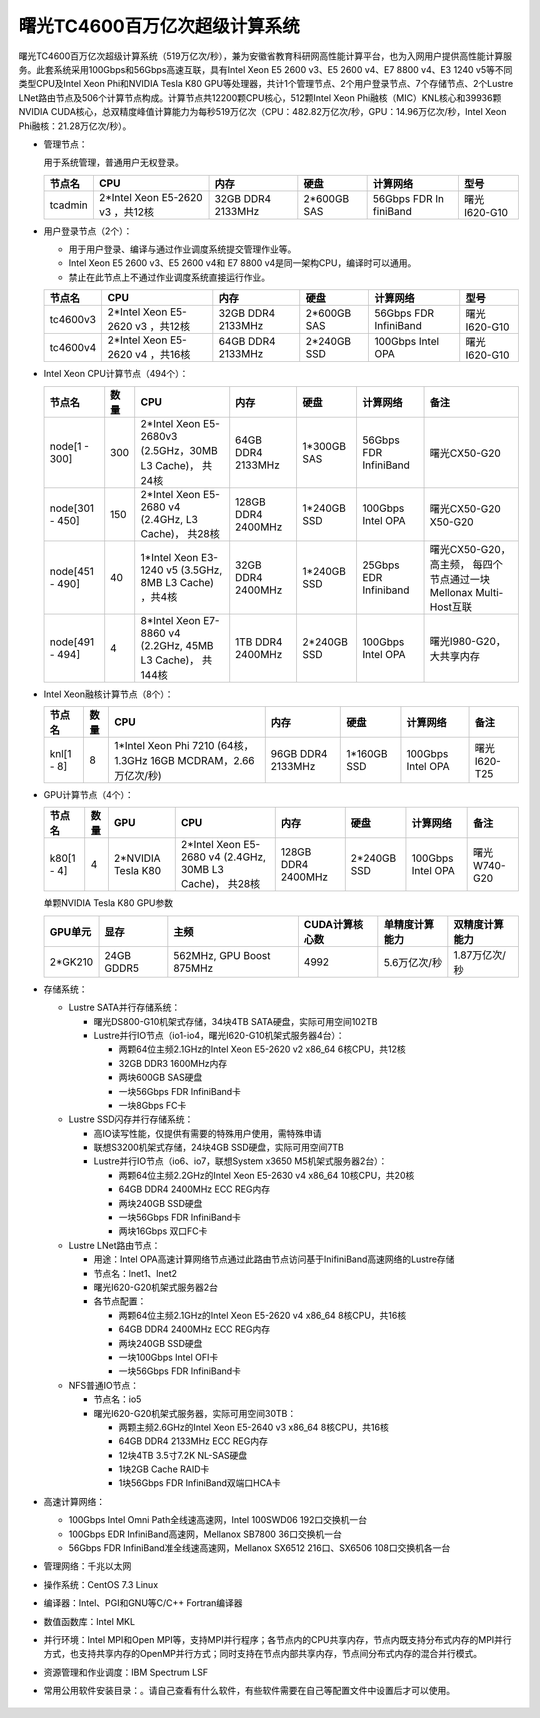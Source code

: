 曙光TC4600百万亿次超级计算系统
~~~~~~~~~~~~~~~~~~~~~~~~~~~~~~

曙光TC4600百万亿次超级计算系统（519万亿次/秒），兼为安徽省教育科研网高性能计算平台，也为入网用户提供高性能计算服务。此套系统采用100Gbps和56Gbps高速互联，具有Intel Xeon E5 2600 v3、E5 2600 v4、E7 8800 v4、E3 1240 v5等不同类型CPU及Intel Xeon Phi和NVIDIA Tesla K80 GPU等处理器，共计1个管理节点、2个用户登录节点、7个存储节点、2个Lustre LNet路由节点及506个计算节点构成。计算节点共12200颗CPU核心，512颗Intel Xeon Phi融核（MIC）KNL核心和39936颗NVIDIA CUDA核心，总双精度峰值计算能力为每秒519万亿次（CPU：482.82万亿次/秒，GPU：14.96万亿次/秒，Intel Xeon Phi融核：21.28万亿次/秒）。

-  管理节点：

   用于系统管理，普通用户无权登录。

   +---------+----------+----------+----------+----------+----------+
   | 节点名  | CPU      | 内存     | 硬盘     | 计算网络 | 型号     |
   +=========+==========+==========+==========+==========+==========+
   | tcadmin | 2*Intel  | 32GB     | 2*600GB  | 56Gbps   | 曙光     |
   |         | Xeon     | DDR4     | SAS      | FDR      | I620-G10 |
   |         | E5-2620  | 2133MHz  |          | In       |          |
   |         | v3       |          |          | finiBand |          |
   |         | ，共12核 |          |          |          |          |
   +---------+----------+----------+----------+----------+----------+

-  用户登录节点（2个）：

   -  用于用户登录、编译与通过作业调度系统提交管理作业等。

   -  Intel Xeon E5 2600 v3、E5 2600 v4和 E7 8800
      v4是同一架构CPU，编译时可以通用。

   -  禁止在此节点上不通过作业调度系统直接运行作业。

   +----------+--------------+-----------+-------------+---------------+----------+
   | 节点名   | CPU          | 内存      | 硬盘        | 计算网络      | 型号     |
   +==========+==============+===========+=============+===============+==========+
   | tc4600v3 | 2*Intel Xeon | 32GB DDR4 | 2*600GB SAS | 56Gbps FDR    | 曙光     |
   |          | E5-2620 v3   | 2133MHz   |             | InfiniBand    | I620-G10 |
   |          | ，共12核     |           |             |               |          |
   +----------+--------------+-----------+-------------+---------------+----------+
   | tc4600v4 | 2*Intel Xeon | 64GB DDR4 | 2*240GB SSD | 100Gbps Intel | 曙光     |
   |          | E5-2620 v4   | 2133MHz   |             | OPA           | I620-G10 |
   |          | ，共16核     |           |             |               |          |
   +----------+--------------+-----------+-------------+---------------+----------+

-  Intel Xeon CPU计算节点（494个）：

   +-----------------+------+--------------------------+------------+---------+------------+-------------------------+
   | 节点名          | 数量 | CPU                      | 内存       | 硬盘    | 计算网络   | 备注                    |
   +=================+======+==========================+============+=========+============+=========================+
   | node[1 - 300]   | 300  | 2*Intel Xeon E5-2680v3   | 64GB DDR4  | 1*300GB | 56Gbps FDR | 曙光CX50-G20            |
   |                 |      | (2.5GHz，30MB L3 Cache)，| 2133MHz    | SAS     | InfiniBand |                         |
   |                 |      | 共24核                   |            |         |            |                         |
   +-----------------+------+--------------------------+------------+---------+------------+-------------------------+
   | node[301 - 450] | 150  | 2*Intel Xeon E5-2680 v4  | 128GB DDR4 | 1*240GB | 100Gbps    | 曙光CX50-G20            |
   |                 |      | (2.4GHz, L3 Cache)，     | 2400MHz    | SSD     | Intel OPA  | X50-G20                 |
   |                 |      | 共28核                   |            |         |            |                         |
   +-----------------+------+--------------------------+------------+---------+------------+-------------------------+
   | node[451 - 490] | 40   | 1*Intel Xeon E3-1240 v5  | 32GB DDR4  | 1*240GB | 25Gbps EDR | 曙光CX50-G20，高主频，  |
   |                 |      | (3.5GHz, 8MB L3 Cache)   | 2400MHz    | SSD     | Infiniband | 每四个节点通过一块      |
   |                 |      | ，共4核                  |            |         |            | Mellonax Multi-Host互联 |
   +-----------------+------+--------------------------+------------+---------+------------+-------------------------+
   | node[491 - 494] | 4    | 8*Intel Xeon E7-8860 v4  | 1TB DDR4   | 2*240GB | 100Gbps    | 曙光I980-G20，          |
   |                 |      | (2.2GHz, 45MB L3 Cache)，| 2400MHz    | SSD     | Intel OPA  | 大共享内存              |
   |                 |      | 共144核                  |            |         |            |                         |
   +-----------------+------+--------------------------+------------+---------+------------+-------------------------+

-  Intel Xeon融核计算节点（8个）：

   +------------+------+-----------------------+-----------+---------+-----------+--------------+
   | 节点名     | 数量 | CPU                   | 内存      | 硬盘    | 计算网络  | 备注         |
   +============+======+=======================+===========+=========+===========+==============+
   | knl[1 - 8] | 8    | 1*Intel Xeon Phi 7210 | 96GB DDR4 | 1*160GB | 100Gbps   | 曙光I620-T25 |
   |            |      | (64核，1.3GHz 16GB    | 2133MHz   | SSD     | Intel OPA |              |
   |            |      | MCDRAM，2.66万亿次/秒)|           |         |           |              |
   +------------+------+-----------------------+-----------+---------+-----------+--------------+

-  GPU计算节点（4个）：

   +-----------+------+-----------+--------------------------+------------+---------+-----------+--------------+
   | 节点名    | 数量 | GPU       | CPU                      | 内存       | 硬盘    | 计算网络  | 备注         |
   +===========+======+===========+==========================+============+=========+===========+==============+
   | k80[1 - 4]| 4    | 2*NVIDIA  | 2*Intel Xeon E5-2680 v4  | 128GB DDR4 | 2*240GB | 100Gbps   | 曙光W740-G20 |
   |           |      | Tesla K80 | (2.4GHz, 30MB L3 Cache)，| 2400MHz    | SSD     | Intel OPA |              |
   |           |      |           | 共28核                   |            |         |           |              |
   +-----------+------+-----------+--------------------------+------------+---------+-----------+--------------+

   单颗NVIDIA Tesla K80 GPU参数

   +---------+------------+--------------------------+----------------+----------------+----------------+
   | GPU单元 | 显存       | 主频                     | CUDA计算核心数 | 单精度计算能力 | 双精度计算能力 |
   +=========+============+==========================+================+================+================+
   | 2*GK210 | 24GB GDDR5 | 562MHz, GPU Boost 875MHz | 4992           | 5.6万亿次/秒   | 1.87万亿次/秒  |
   +---------+------------+--------------------------+----------------+----------------+----------------+

-  存储系统：

   -  Lustre SATA并行存储系统：

      -  曙光DS800-G10机架式存储，34块4TB SATA硬盘，实际可用空间102TB

      -  Lustre并行IO节点（io1-io4，曙光I620-G10机架式服务器4台）：

         -  两颗64位主频2.1GHz的Intel Xeon E5-2620 v2 x86_64
            6核CPU，共12核

         -  32GB DDR3 1600MHz内存

         -  两块600GB SAS硬盘

         -  一块56Gbps FDR InfiniBand卡

         -  一块8Gbps FC卡

   -  Lustre SSD闪存并行存储系统：

      -  高IO读写性能，仅提供有需要的特殊用户使用，需特殊申请

      -  联想S3200机架式存储，24块4GB SSD硬盘，实际可用空间7TB

      -  Lustre并行IO节点（io6、io7，联想System x3650
         M5机架式服务器2台）：

         -  两颗64位主频2.2GHz的Intel Xeon E5-2630 v4 x86_64
            10核CPU，共20核

         -  64GB DDR4 2400MHz ECC REG内存

         -  两块240GB SSD硬盘

         -  一块56Gbps FDR InfiniBand卡

         -  两块16Gbps 双口FC卡

   -  Lustre LNet路由节点：

      -  用途：Intel
         OPA高速计算网络节点通过此路由节点访问基于InifiniBand高速网络的Lustre存储

      -  节点名：lnet1、lnet2

      -  曙光I620-G20机架式服务器2台

      -  各节点配置：

         -  两颗64位主频2.1GHz的Intel Xeon E5-2620 v4 x86_64
            8核CPU，共16核

         -  64GB DDR4 2400MHz ECC REG内存

         -  两块240GB SSD硬盘

         -  一块100Gbps Intel OFI卡

         -  一块56Gbps FDR InfiniBand卡

   -  NFS普通IO节点：

      -  节点名：io5

      -  曙光I620-G20机架式服务器，实际可用空间30TB：

         -  两颗主频2.6GHz的Intel Xeon E5-2640 v3 x86_64 8核CPU，共16核

         -  64GB DDR4 2133MHz ECC REG内存

         -  12块4TB 3.5寸7.2K NL-SAS硬盘

         -  1块2GB Cache RAID卡

         -  1块56Gbps FDR InfiniBand双端口HCA卡

-  高速计算网络：

   -  100Gbps Intel Omni Path全线速高速网，Intel 100SWD06
      192口交换机一台

   -  100Gbps EDR InfiniBand高速网，Mellanox SB7800 36口交换机一台

   -  56Gbps FDR InfiniBand准全线速高速网，Mellanox SX6512 216口、SX6506
      108口交换机各一台

-  管理网络：千兆以太网

-  操作系统：CentOS 7.3 Linux

-  编译器：Intel、PGI和GNU等C/C++ Fortran编译器

-  数值函数库：Intel MKL

-  并行环境：Intel MPI和Open
   MPI等，支持MPI并行程序；各节点内的CPU共享内存，节点内既支持分布式内存的MPI并行方式，也支持共享内存的OpenMP并行方式；同时支持在节点内部共享内存，节点间分布式内存的混合并行模式。

-  资源管理和作业调度：IBM Spectrum LSF

-  常用公用软件安装目录：。请自己查看有什么软件，有些软件需要在自己等配置文件中设置后才可以使用。

.. figure:: tc4600-topo.png
   :alt: 曙光TC4600百万亿次超级计算系统拓扑
   :name: t
   :width: 100.0%

